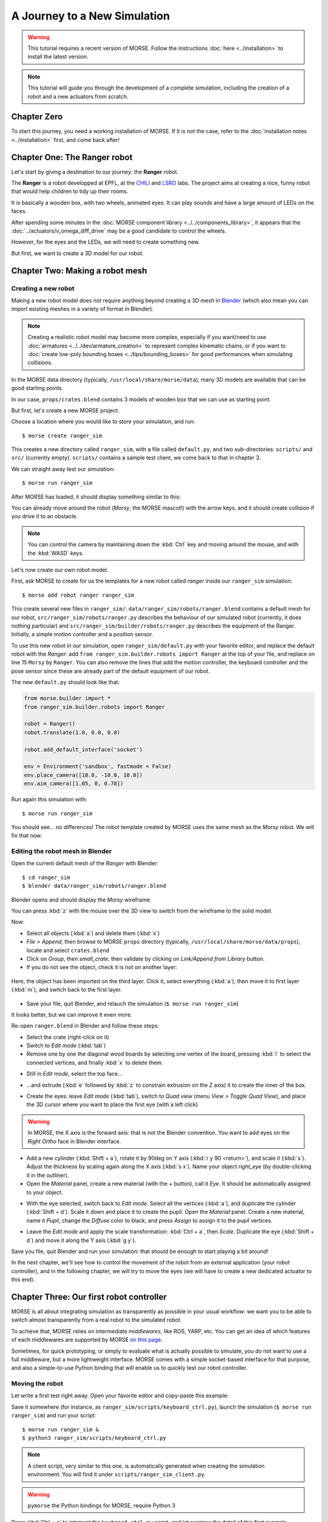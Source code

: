 .. role:: python(literal)

A Journey to a New Simulation
=============================


.. warning::

    This tutorial requires a recent version of MORSE. Follow the instructions
    :doc:`here <../installation>` to install the latest version.


.. note::
  This tutorial will guide you through the development of a complete
  simulation, including the creation of a robot and a new actuators from
  scratch.

Chapter Zero
------------

To start this journey, you need a working installation of MORSE. If it is not
the case, refer to the :doc:`installation notes <../installation>` first, and come back after!

Chapter One: The Ranger robot
-----------------------------

Let's start by giving a destination to our journey: the **Ranger** robot.

.. image:: ../../../media/journey_ranger/ranger_robot.jpg
  :align: center

The **Ranger** is a robot developped at EPFL, at the `CHILI
<http://chili.epfl.ch/lang/en/RobotsDailyLife>`_ and `LSRO
<http://lsro.epfl.ch/>`_ labs. The project aims at creating a nice, funny robot
that would help children to tidy up their rooms.

It is basically a wooden box, with two wheels, animated eyes. It can play
sounds and have a large amount of LEDs on the faces.

After spending some minutes in the :doc:`MORSE component library
<../../components_library>`, it appears that the
:doc:`../actuators/v_omega_diff_drive` may be a good candidate to control the
wheels.

However, for the eyes and the LEDs, we will need to create something new.

But first, we want to create a 3D model for our robot.


Chapter Two: Making a robot mesh
--------------------------------

Creating a new robot
++++++++++++++++++++

Making a new robot model does not require anything beyond creating a 3D mesh in
`Blender <http://blender.org>`_ (which also mean you can import existing meshes
in a variety of format in Blender).

.. note::
    Creating a realistic robot model may become more complex, especially if you
    want/need to use :doc:`armatures <../../dev/armature_creation>` to
    represent complex kinematic chains, or if you want to :doc:`create low-poly
    bounding boxes <../tips/bounding_boxes>` for good performances when
    simulating collisions.

In the MORSE data directory (typically, ``/usr/local/share/morse/data``), many 3D
models are available that can be good starting points.

In our case, ``props/crates.blend`` contains 3 models of wooden box that we can
use as starting point.

But first, let's create a new MORSE project.

Choose a location where you would like to store your simulation, and run::

    $ morse create ranger_sim

This creates a new directory called ``ranger_sim``, with a file called
``default.py``, and two sub-directories: ``scripts/`` and ``src/`` (currently empty).
``scripts/`` contains a sample test client, we come back to that in chapter 3.

We can straight away test our simulation::

    $ morse run ranger_sim

After MORSE has loaded, it should display something similar to this:

.. image:: ../../../media/journey_ranger/initial_sim.jpg
  :align: center

You can already move around the robot (*Morsy*, the MORSE mascot!) with the arrow
keys, and it should create collision if you drive it to an obstacle.

.. note::
  You can control the camera by maintaining down the :kbd:`Ctrl` key and moving
  around the mouse, and with the :kbd:`WASD` keys.


Let's now create our own robot model.

First, ask MORSE to create for us the templates for a new robot called *ranger*
inside our ``ranger_sim`` simulation::

    $ morse add robot ranger ranger_sim

This create several new files in ``ranger_sim/``:
``data/ranger_sim/robots/ranger.blend`` contains a default mesh for our robot,
``src/ranger_sim/robots/ranger.py`` describes the behaviour of our simulated
robot (currently, it does nothing particular) and
``src/ranger_sim/builder/robots/ranger.py`` describes the equipment of the
Ranger. Initially, a simple motion controller and a position sensor.

To use this new robot in our simulation, open ``ranger_sim/default.py`` with
your favorite editor, and replace the default robot with the *Ranger*: add
:python:`from ranger_sim.builder.robots import Ranger` at the top of your file,
and replace on line 15 :python:`Morsy` by :python:`Ranger`. You can also remove
the lines that add the motion controller, the keyboard controller and the pose
sensor since these are already part of the default equipment of our robot.

The new ``default.py`` should look like that:

.. code-block:: python

    from morse.builder import *
    from ranger_sim.builder.robots import Ranger

    robot = Ranger()
    robot.translate(1.0, 0.0, 0.0)

    robot.add_default_interface('socket')

    env = Environment('sandbox', fastmode = False)
    env.place_camera([10.0, -10.0, 10.0])
    env.aim_camera([1.05, 0, 0.78])

Run again this simulation with::

    $ morse run ranger_sim

You should see... no differences! The robot template created by MORSE uses the
same mesh as the *Morsy* robot. We will fix that now.


Editing the robot mesh in Blender
+++++++++++++++++++++++++++++++++

Open the current default mesh of the *Ranger* with Blender::

    $ cd ranger_sim
    $ blender data/ranger_sim/robots/ranger.blend

Blender opens and should display the *Morsy* wireframe:

.. image:: ../../../media/journey_ranger/blender_morsy.png
  :align: center

You can press :kbd:`z` with the mouse over the 3D view to switch from the
wireframe to the solid model.

Now:

- Select all objects (:kbd:`a`) and delete them (:kbd:`x`)
- `File > Append`, then browse to MORSE ``props`` directory (typically, ``/usr/local/share/morse/data/props``), locate and select ``crates.blend``
- Click on `Group`, then `small_crate`, then validate by clicking on `Link/Append from Library` button.
- If you do not see the object, check it is not on another layer:

.. figure:: ../../../media/journey_ranger/layers.png
  :align: center

  Here, the object has been imported on the third layer. Click it, select
  everything (:kbd:`a`), then move it to first layer (:kbd:`m`), and switch
  back to the first layer.

- Save your file, quit Blender, and relauch the simulation (``$ morse run ranger_sim``)

.. image:: ../../../media/journey_ranger/crate_robot.jpg
  :align: center


It looks better, but we can improve it even more.

.. image:: ../../../media/journey_ranger/ranger-box_s.png
    :align: center

Re-open ``ranger.blend`` in Blender and follow these steps:

- Select the crate (right-click on it)

- Switch to `Edit mode` (:kbd:`tab`)

- Remove one by one the diagonal wood boards by selecting
  one vertex of the board, pressing :kbd:`l` to select the connected vertices,
  and finally :kbd:`x` to delete them.

.. image:: ../../../media/journey_ranger/ranger_edit_1.jpg
    :align: center

- Still in `Edit mode`, select the top face...

.. image:: ../../../media/journey_ranger/ranger_edit_2.jpg
    :align: center

- ...and extrude (:kbd:`e` followed by :kbd:`z` to constrain extrusion on the Z
  axis) it to create the inner of the box.

.. image:: ../../../media/journey_ranger/ranger_edit_3.jpg
    :align: center

- Create the eyes: leave `Edit mode` (:kbd:`tab`), switch to `Quad view` (menu `View > Toggle Quad View`), and
  place the 3D cursor where you want to place the first eye (with a left click)

.. warning:: 
    In MORSE, the X axis is the forward axis: that is not the Blender
    convention. You want to add eyes on the `Right Ortho` face in Blender
    interface.

- Add a new cylinder (:kbd:`Shift + a`), rotate it by 90deg
  on Y axis (:kbd:`r y 90 <return>`), and scale it (:kbd:`s`). Adjust the
  thickness by scaling again along the X axis (:kbd:`s x`). Name your object
  `right_eye` (by double-clicking it in the outliner).

- Open the `Material` panel, create a new material (with the `+` button), call
  it `Eye`. It should be automatically assigned to your object.

.. image:: ../../../media/journey_ranger/ranger_edit_3_1.jpg
    :align: center


- With the eye selected, switch back to `Edit mode`. Select all the vertices
  (:kbd:`a`), and duplicate the cylinder (:kbd:`Shift + d`). Scale it down and
  place it to create the pupil. Open the `Material` panel. Create a new
  material, name it `Pupil`, change the `Diffuse` color to black, and press
  `Assign` to assign it to the pupil vertices.

.. image:: ../../../media/journey_ranger/ranger_edit_3_bis.jpg
    :align: center


- Leave the `Edit mode` and apply the scale transformation: :kbd:`Ctrl + a`,
  then `Scale`. Duplicate the eye (:kbd:`Shift + d`) and move it along the Y
  axis (:kbd:`g y`).

.. image:: ../../../media/journey_ranger/ranger_edit_5.jpg
    :align: center


Save you file, quit Blender and run your simulation: that should be enough to
start playing a bit around!

.. image:: ../../../media/journey_ranger/ranger_sim_1.jpg
    :align: center


In the next chapter, we'll see how to control the movement of the robot from an
external application (your robot controller), and in the following chapter, we
will try to move the eyes (we will have to create a new dedicated actuator to
this end).


Chapter Three: Our first robot controller
-----------------------------------------

MORSE is all about integrating simulation as transparently as possible in your
usual workflow: we want you to be able to switch almost transparently from a
real robot to the simulated robot.

To achieve that, MORSE relies on intermediate *middlewares*, like ROS, YARP,
etc. You can get an idea of which features of each middlewares are supported by
MORSE `on this page
<http://www.openrobots.org/morse/doc/stable/user/integration.html>`_.

Sometimes, for quick prototyping, or simply to evaluate what is actually
possible to simulate, you do not want to use a full middleware, but a more
lightweight interface. MORSE comes with a simple socket-based interface for
that purpose, and also a simple-to-use Python binding that will enable us to
quickly test our robot controller.

Moving the robot
++++++++++++++++

Let write a first test right away. Open your favorite editor and copy-paste
this example:

.. code-block:: python
  :linenos:

  from pymorse import Morse

  print("Use WASD to control the Ranger")

  with Morse() as simu:

    motion = simu.robot.motion

    v = 0.0
    w = 0.0

    while True:
        key = input("WASD?")

        if key.lower() == "w":
            v += 0.1
        elif key.lower() == "s":
            v -= 0.1
        elif key.lower() == "a":
            w += 0.1
        elif key.lower() == "d":
            w -= 0.1
        else:
            continue

        motion.publish({"v": v, "w": w})


Save it somewhere (for instance, as ``ranger_sim/scripts/keyboard_ctrl.py``),
launch the simulation (``$ morse run ranger_sim``) and run your script::

    $ morse run ranger_sim &
    $ python3 ranger_sim/scripts/keyboard_ctrl.py

.. note::
  A client script, very similar to this one, is automatically generated when creating the
  simulation environment. You will find it under
  ``scripts/ranger_sim_client.py``.


.. warning::
    ``pymorse`` the Python bindings for MORSE, require Python 3


Press :kbd:`Ctrl + c` to interrupt the ``keyboard_ctrl.py`` script, and let examine the detail of this first example.

On line 1, we import the ``pymorse`` bindings. To use them, we create on line 5
a *context*: at creation, the connection is established with the simulator (by
default, on ``localhost``, but you can `change that
<http://www.openrobots.org/morse/doc/latest/pymorse.html#pymorse.pymorse.Morse>`_),
and when we exit the context, the connections are properly closed. In this
example, the context object is stored in the ``simu`` variable.

On line 7, we retrieve the motion controller *end-point*. The names to access
it is the same as the way we named our components in the simulation script
(``default.py`` and ``ranger.py``).

.. note::
    Here, in ``default.py``, on line 5, we called our robot ``robot`` by simply
    naming that way the ``Ranger()`` object:

    .. code-block:: python
        :linenos:

        from morse.builder import *

        from robots import Ranger

        robot = Ranger()

        # The list of the main methods to manipulate your components
        # is here: http://www.openrobots.org/morse/doc/stable/user/builder_overview.html
        robot.translate(1.0, 0.0, 0.0)

        [...]

    If you check ``src/ranger_sim/builder/robots/ranger.py``, you will find out that
    the Ranger's motion controller has been called ``motion``. So with
    ``pymorse``, we access the motion controller simply as
    :python:`simu.robot.motion`.


Then, at line 12, we start the main loop: we read a keyboard input, we change the
linear ``v`` and radial ``w`` speeds depending on the user input, and, line 26,
we send to the simulator the new command.

The command is a plain Python dictionary, whose content depends on the
actuator. In our case, we are using a ``MotionVW`` actuator (see
``src/ranger_sim/builder/robots/ranger.py``). The :doc:`documentation of the
component <../actuators/v_omega>` tells us what the actuator expects.

Accessing sensors
+++++++++++++++++

``motion`` is an actuator. If you open ``robots/ranger.py``, you will see the
template also declare a :doc:`Pose sensor <../sensors/pose>`. We can access it
to print the current position of the robot. Open ``scripts/keyboard_ctrl.py``
and modify it that way:

.. code-block:: python
  :linenos:

  from pymorse import Morse

  def pose_received(pose):
      print("The Ranger is currently at %s" % pose)

  print("Use WASD to control the Ranger")

  with Morse() as simu:

    simu.robot.pose.subscribe(pose_received)

    motion = simu.robot.motion

    v = 0.0
    w = 0.0

    while True:
        key = input("WASD?")

        if key.lower() == "w":
            v += 0.1
        elif key.lower() == "s":
            v -= 0.1
        elif key.lower() == "a":
            w += 0.1
        elif key.lower() == "d":
            w -= 0.1
        else:
            continue

        motion.publish({"v": v, "w": w})


Restart the ``scripts/keyboard_ctrl.py`` script::

    $ python3 ranger_sim/scripts/keyboard_ctrl.py

It should start quickly filling your console with the position of the robot.
You can still control it with :kbd:`WASD` as you did previously, and you should
see the position values changing.


Chapter Four: Creating a new actuator to move the eyes
------------------------------------------------------

A First Skeleton
++++++++++++++++

Let now create a new custom actuator for the eyes of our robot.

- Add a new actuator template called ``eyes`` to the ``ranger_sim``
  simulation::
  
    $ morse add actuator eyes ranger_sim

MORSE asks you for a short description of your actuator (enter something like
"*Controls the eyes of the EPFL Ranger robot*") , and then create a new set of
templates: ``src/actuators/eyes.py`` defines the behaviour of the actuator (how
the actuator interacts with the simulation) and
``src/builder/actuators/eyes.py`` provides the *Builder API* interface to use
the actuator in simulation scripts.

.. note::
  Contrary to robots, where you are encouraged to modify their *Builder API* to
  define the robot equipment, you usually do not need to change it for
  actuators (or sensors).

  The only case where it may be useful is to specify a special 3D mesh for your
  component (like the casing of a laser scanner, etc.)

The default actuator template does not provide any useful behaviour, but it can
already be added to our robot:

- Open ``src/ranger_sim/builder/robots/ranger.py``, and add this ``import`` statement:

.. code-block:: python

    from ranger_sim.builder.actuators import Eyes

and these two lines after the motion controller:

.. code-block:: python

    self.eyes = Eyes()
    self.append(self.eyes)

If you launch the simulation now, MORSE will list the components available on
our robot, including the eyes::

  [...]

  [    0.283] ------------------------------------
  [    0.284] -        SIMULATION SUMMARY        -
  [    0.284] ------------------------------------
  [    0.284] Robots in the simulation:
  [    0.284]     ROBOT: 'robot'
  [    0.284]         - Component: 'robot.pose'
  [    0.285]         - Component: 'robot.keyboard'
  [    0.285]         - Component: 'robot.eyes'
  [    0.285]         - Component: 'robot.motion'

  [...]


Moving the eyes
+++++++++++++++

For our actuator to produce something tangible, we need to complete its definition.

Open ``src/ranger_sim/actuators/eyes.py``, and update its content to match the
following Python script:

.. code-block:: python
  :linenos:

  import logging; logger = logging.getLogger("morse." + __name__)

  from morse.core.actuator import Actuator
  from morse.helpers.components import add_data
  from morse.core import mathutils
  
  class Eyes(Actuator):
      _name = "Eyes"
      _short_desc = "Controls the eyes of the EPFL Ranger robot"
  
      add_data('left', 0.1, 'float', 'Left eye rotation, in radians')
      add_data('right', -0.1, 'float', 'Right eye rotation, in radians')
  
      def __init__(self, obj, parent=None):
          logger.info("%s initialization" % obj.name)
          # Call the constructor of the parent class
          super(self.__class__, self).__init__(obj, parent)
  
          self.left_eye = parent.bge_object.children["left_eye"]
          self.right_eye = parent.bge_object.children["right_eye"]
  
          logger.info('Component initialized')
  
      def default_action(self):
  
          l_orientation = mathutils.Euler([self.local_data['left'], 0.0, 0.0])
          self.left_eye.orientation = l_orientation.to_matrix()
  
          r_orientation = mathutils.Euler([self.local_data['right'], 0.0, 0.0])
          self.right_eye.orientation = r_orientation.to_matrix()
  

Let's explain this script:

.. code-block:: python

  class Eyes(Actuator):
      _name = "Eyes"
      _short_desc = "Controls the eyes of the EPFL Ranger robot"

When creating a component, always provide a name and short description. These are used
to generate the component documentation for instance.

.. code-block:: python
  
      add_data('left', 0.1, 'float', 'Left eye rotation, in radians')
      add_data('right', -0.1, 'float', 'Right eye rotation, in radians')
 
These two lines define the *data interface* of our actuator. For the eyes, we
need to provide to the actuator two angles, one per eye.

We first set the name of the data field, then its default value, its type and a
short description.

The data set by the simulator clients can be later accessed through the
``local_data`` dictionary (see below).

.. code-block:: python

    def __init__(self, obj, parent=None):
          logger.info("%s initialization" % obj.name)
          # Call the constructor of the parent class
          super(self.__class__, self).__init__(obj, parent)
  
          self.left_eye = parent.bge_object.children["left_eye"]
          self.right_eye = parent.bge_object.children["right_eye"]
  
          logger.info('Component initialized')
 

The class constructor has nothing special. :python:`self.left_eye` and
:python:`self.right_eye` are set to point to the Blender objects for the eyes
(``parent`` is the robot body, ``parent.bge_object`` represents the Blender
mesh of the robot body, ``parent.bge_object.children`` contains all children of
the robot mesh).

.. code-block:: python

    def default_action(self):
  
          l_orientation = mathutils.Euler([self.local_data['left'], 0.0, 0.0])
          self.left_eye.orientation = l_orientation.to_matrix()
  
          r_orientation = mathutils.Euler([self.local_data['right'], 0.0, 0.0])
          self.right_eye.orientation = r_orientation.to_matrix()

:python:`default_action()` is the most important method of a component. It is
called at each simulation step. The behaviour of the actuator is implemented
here.

For our eyes, we simply apply a rotation along the ``X`` axis (Blender uses
rotation matrices., so we first create the rotation matrix from a vector of
Euler angles).


To test the eyes, we must complete our test client.

Re-open ``scripts/keyboard_ctrl.py``, and update it this way:

.. code-block:: python

    from pymorse import Morse

    print("Use WASD to control the Ranger")

    with Morse() as simu:

        motion = simu.robot.motion
        eyes = simu.robot.eyes

        v = 0.0
        w = 0.0

        left = 0.0
        right = 0.0

        while True:
            key = input("WASD (eyes:RFTG)?")

            if key.lower() == "w":
                v += 0.1
            elif key.lower() == "s":
                v -= 0.1
            elif key.lower() == "a":
                w += 0.1
            elif key.lower() == "d":
                w -= 0.1

            elif key.lower() == "r":
                left += 0.1
            elif key.lower() == "f":
                left -= 0.1
            elif key.lower() == "t":
                right += 0.1
            elif key.lower() == "g":
                right -= 0.1

            else:
                continue

            motion.publish({"v": v, "w": w})
            eyes.publish({"left": left, "right": right})

Besides ``(v, ω)``, we now also publish on the ``eyes`` channel a pair ``(left, right)``.

Run the simulation and launch your client::
    
    $ morse run ranger_sim &
    $ python3 ranger_sim/scripts/keyboard_ctrl.py

You should now be able to move the eyes:

.. raw:: html

    <video class="align-center" width="320" height="240" controls>
        <source src="../../_static/ranger.webm" type="video/webm">
        Your browser does not support WebM videos :-(
     </video> 


Chapter Five - The simulation environment
-----------------------------------------

To be done!

Chapter Six - Creating an advanced actuator: the LED arrays
-----------------------------------------------------------

To be done!

